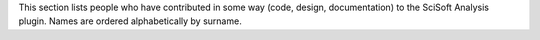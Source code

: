 This section lists people who have contributed in some way (code, design, documentation) to the SciSoft Analysis plugin. Names are ordered alphabetically by surname.

.. If you add new entries, keep the list sorted by surname!
.. Consider also the list in /plugins/uk.ac.diamond.scisoft/doc/ACKS_sda.rst

.. acks::

   * Contributors to the most recent release
      * Alun Ashton
      * Mark Basham
      * Peter Chang
      * Joachim Diepstraten
      * Paul Gibbons
      * Jonah Graham
      * Karl Levik
      * Tracy Miranda
      * Irakli Sikharulidze
      * Duncan Sneddon
      * Matthew Webber

   * Past contributors
      * Richard Tyler
